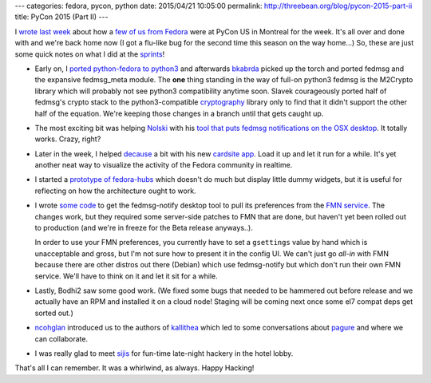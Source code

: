 ---
categories: fedora, pycon, python
date: 2015/04/21 10:05:00
permalink: http://threebean.org/blog/pycon-2015-part-ii
title: PyCon 2015 (Part II)
---

I `wrote last week <http://threebean.org/blog/pycon-2015-part-i>`_ about how
a `few of us from Fedora <https://fedoraproject.org/wiki/PyCon_2015>`_ were at
PyCon US in Montreal for the week.  It's all over and done with and we're back
home now (I got a flu-like bug for the second time this season on the way home...)
So, these are just some quick notes on what I did at the `sprints
<https://us.pycon.org/2015/community/sprints/>`_!

- Early on, I `ported python-fedora to python3
  <https://github.com/fedora-infra/python-fedora/pull/117>`_ and afterwards
  `bkabrda <https://bkabrda.wordpress.com/>`_ picked up the torch and ported
  fedmsg and the expansive fedmsg_meta module.  The **one** thing standing in
  the way of full-on python3 fedmsg is the M2Crypto library which will probably
  not see python3 compatibility anytime soon.  Slavek courageously ported half
  of fedmsg's crypto stack to the python3-compatible `cryptography
  <https://pypi.python.org/pypi/cryptography>`_ library only to find that it
  didn't support the other half of the equation.  We're keeping those changes
  in a branch until that gets caught up.

- The most exciting bit was helping `Nolski <https://nolski.rocks/>`_ with his
  `tool that puts fedmsg notifications on the OSX desktop
  <https://pypi.python.org/pypi/xmsg>`_.  It totally works.  Crazy, right?

- Later in the week, I helped `decause <http://decausemaker.org/>`_ a bit with
  his new `cardsite app <http://decause.github.io/cardsite/>`_.  Load it up and
  let it run for a while.  It's yet another neat way to visualize the activity
  of the Fedora community in realtime.

- I started a `prototype of fedora-hubs
  <https://github.com/ralphbean/fedora-hubs-prototype>`_ which doesn't do much
  but display little dummy widgets, but it is useful for reflecting on how the
  architecture ought to work.

- I wrote `some code <https://github.com/fedora-infra/fedmsg-notify/pull/20>`_
  to get the fedmsg-notify desktop tool to pull its preferences from the `FMN
  service <https://apps.fedoraproject.org/notifications>`_.  The changes work, but
  they required some server-side patches to FMN that are done, but haven't yet
  been rolled out to production (and we're in freeze for the Beta release
  anyways..).

  In order to use your FMN preferences, you currently have to set a
  ``gsettings`` value by hand which is unacceptable and gross, but I'm not sure
  how to present it in the config UI.  We can't just go *all-in* with FMN
  because there are other distros out there (Debian) which use fedmsg-notify
  but which don't run their own FMN service.  We'll have to think on it and let
  it sit for a while.

- Lastly, Bodhi2 saw some good work.  (We fixed some bugs that needed to be
  hammered out before release and we actually have an RPM and installed it on a
  cloud node!  Staging will be coming next once some el7 compat deps get sorted
  out.)

- `ncohglan <https://twitter.com/ncoghlan_dev>`_ introduced us to the authors of
  `kallithea <https://kallithea-scm.org/>`_ which led to some conversations about
  `pagure <https://pagure.org/>`_ and where we can collaborate.

- I was really glad to meet `sijis <https://github.com/sijis>`_ for fun-time
  late-night hackery in the hotel lobby.

That's all I can remember.  It was a whirlwind, as always.  Happy Hacking!
